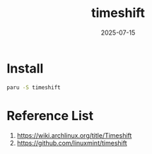 :PROPERTIES:
:ID:       c3bb5bea-5d0c-4baa-a127-23fb35029098
:END:
#+title: timeshift
#+date: 2025-07-15

* Install
#+begin_src bash
  paru -S timeshift
#+end_src

* Reference List
1. https://wiki.archlinux.org/title/Timeshift
2. https://github.com/linuxmint/timeshift
